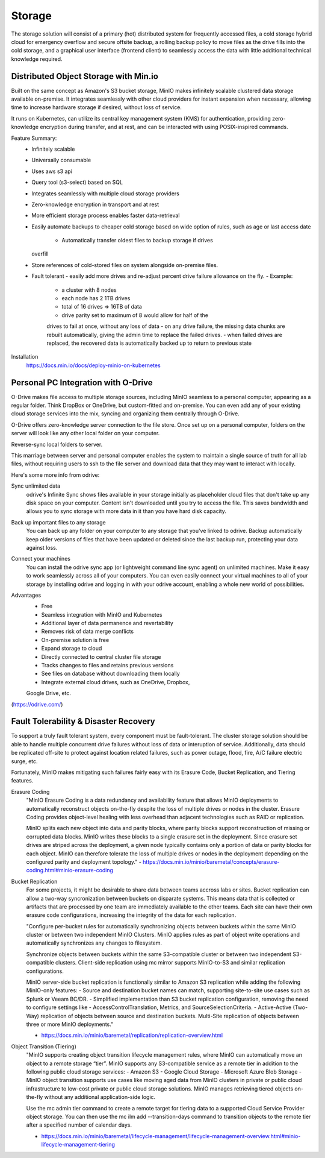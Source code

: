 ===========
Storage
===========

The storage solution will consist of a primary (hot) distributed system
for frequently accessed files, a cold storage hybrid cloud for emergency overflow 
and secure offsite backup, a rolling backup policy to move files as the drive 
fills into the cold storage, and a graphical user interface (frontend client) 
to seamlessly access the data with little additional technical knowledge required.

Distributed Object Storage with Min.io
---------------------------------------
Built on the same concept as Amazon's S3 bucket storage, MinIO 
makes infinitely scalable clustered data storage available on-premise. 
It integrates seamlessly with other cloud providers for instant 
expansion when necessary, allowing time to increase hardware 
storage if desired, without loss of service.

It runs on Kubernetes, can utilize its central key management 
system (KMS) for authentication, providing zero-knowledge 
encryption during transfer, and at rest, and can be interacted 
with using POSIX-inspired commands.

Feature Summary:
    -   Infinitely scalable 
    -   Universally consumable 
    -   Uses aws s3 api 
    -   Query tool (s3-select) based on SQL 
    -   Integrates seamlessly with multiple cloud 
        storage providers
    -   Zero-knowledge encryption in transport and at rest 
    -   More efficient storage process enables faster 
        data-retrieval
    -   Easily automate backups to cheaper cold storage based 
        on wide option of rules, such as age or last access date 
         -   Automatically transfer oldest files to backup storage if drives 
        overfill 
    -   Store references of cold-stored files on system alongside 
        on-premise files.
    -   Fault tolerant 
        -   easily add more drives 
        and re-adjust percent drive failure allowance on the fly. 
        -   Example: 
            -   a cluster with 8 nodes
            -   each node has 2 1TB drives
            -   total of 16 drives => 16TB of data
            -   drive parity set to maximum of 8 would allow for half of the 
            drives to fail at once, without any loss of data 
            -   on any drive failure, the missing data chunks are rebuilt automatically, 
            giving the admin time to replace the failed drives.
            -   when failed drives are replaced, the recovered data is automatically 
            backed up to return to previous state
   

Installation
    https://docs.min.io/docs/deploy-minio-on-kubernetes


Personal PC Integration with O-Drive
----------------------------------------------
O-Drive makes file access to multiple storage sources, including MinIO 
seamless to a personal computer, appearing as a regular folder. Think 
DropBox or OneDrive, but custom-fitted and on-premise. You can even 
add any of your existing cloud storage services into the mix, syncing and organizing them 
centrally through O-Drive. 

O-Drive offers zero-knowledge server connection to the file store. 
Once set up on a personal computer, folders on the server 
will look like any other local folder on your computer. 

Reverse-sync local folders to server.

This marriage between server and personal computer enables the system to 
maintain a single source of truth for all lab files, without 
requiring users to ssh to the file server and download data that 
they may want to interact with locally.

Here's some more info from odrive:

Sync unlimited data
    odrive's Infinite Sync shows files available in your storage 
    initially as placeholder cloud files that don't take up any 
    disk space on your computer. Content isn't downloaded until 
    you try to access the file. This saves bandwidth and allows 
    you to sync storage with more data in it than you have hard 
    disk capacity.

Back up important files to any storage
    You can back up any folder on your computer to any storage 
    that you've linked to odrive. Backup automatically keep older 
    versions of files that have been updated or deleted since the 
    last backup run, protecting your data against loss. 

Connect your machines
    You can install the odrive sync app (or lightweight command 
    line sync agent) on unlimited machines. Make it easy to work 
    seamlessly across all of your computers. You can even easily 
    connect your virtual machines to all of your storage by installing 
    odrive and logging in with your odrive account, enabling a whole 
    new world of possibilities. 

Advantages
    -   Free 
    -   Seamless integration with MinIO and Kubernetes 
    -   Additional layer of data permanence and revertability 
    -   Removes risk of data merge conflicts
    -   On-premise solution is free 
    -   Expand storage to cloud 
    -   Directly connected to central cluster file storage
    -   Tracks changes to files and retains previous versions   
    -   See files on database without downloading them locally 
    -   Integrate external cloud drives, such as OneDrive, Dropbox, 
    Google Drive, etc. 

(https://odrive.com/)

Fault Tolerability & Disaster Recovery
---------------------------------------
To support a truly fault tolerant system, every component must be 
fault-tolerant. The cluster storage solution should be able to 
handle multiple concurrent drive failures without loss of data 
or interuption of service. Additionally, data should be replicated 
off-site to protect against location related failures, such as 
power outage, flood, fire, A/C failure electric surge, etc.

Fortunately, MinIO makes mitigating such failures fairly easy with its 
Erasure Code, Bucket Replication, and Tiering features.

Erasure Coding 
    "MinIO Erasure Coding is a data redundancy and availability feature 
    that allows MinIO deployments to automatically reconstruct objects 
    on-the-fly despite the loss of multiple drives or nodes in the cluster. 
    Erasure Coding provides object-level healing with less overhead than 
    adjacent technologies such as RAID or replication.

    MinIO splits each new object into data and parity blocks, where 
    parity blocks support reconstruction of missing or corrupted data 
    blocks. MinIO writes these blocks to a single erasure set in the 
    deployment. Since erasure set drives are striped across the deployment, 
    a given node typically contains only a portion of data or parity blocks 
    for each object. MinIO can therefore tolerate the loss of multiple 
    drives or nodes in the deployment depending on the configured parity 
    and deployment topology."
    -   https://docs.min.io/minio/baremetal/concepts/erasure-coding.html#minio-erasure-coding

Bucket Replication
    For some projects, it might be desirable to share data between 
    teams accross labs or sites. Bucket replication can allow a 
    two-way syncronization between buckets on disparate systems. 
    This means data that is collected or artifacts that are processed
    by one team are immediately available to the other teams. Each 
    site can have their own erasure code configurations, increasing 
    the integrity of the data for each replication.

    "Configure per-bucket rules for automatically synchronizing 
    objects between buckets within the same MinIO cluster or 
    between two independent MinIO Clusters. MinIO applies rules 
    as part of object write operations and automatically 
    synchronizes any changes to filesystem.

    Synchronize objects between buckets 
    within the same S3-compatible cluster or between two independent 
    S3-compatible clusters. Client-side replication using mc mirror 
    supports MinIO-to-S3 and similar replication configurations.

    MinIO server-side bucket replication is functionally similar 
    to Amazon S3 replication while adding the following MinIO-only 
    features:
    -   Source and destination bucket names can match, supporting 
    site-to-site use cases such as Splunk or Veeam BC/DR.
    -   Simplified implementation than S3 bucket replication 
    configuration, removing the need to configure settings like 
    -   AccessControlTranslation, Metrics, and SourceSelectionCriteria.
    -   Active-Active (Two-Way) replication of objects between source 
    and destination buckets. Multi-Site replication of objects 
    between three or more MinIO deployments."

    -   https://docs.min.io/minio/baremetal/replication/replication-overview.html

Object Transition (Tiering)
    "MinIO supports creating object transition lifecycle management 
    rules, where MinIO can automatically move an object to a remote 
    storage “tier”. MinIO supports any S3-compatible service as a 
    remote tier in addition to the following public cloud storage 
    services:
    -   Amazon S3
    -   Google Cloud Storage
    -   Microsoft Azure Blob Storage
    -   MinIO object transition supports use cases like moving aged 
    data from MinIO clusters in private or public cloud infrastructure 
    to low-cost private or public cloud storage solutions. MinIO 
    manages retrieving tiered objects on-the-fly without any additional 
    application-side logic.

    Use the mc admin tier command to create a remote target for 
    tiering data to a supported Cloud Service Provider object storage. 
    You can then use the mc ilm add --transition-days command to 
    transition objects to the remote tier after a specified number 
    of calendar days.

    -   https://docs.min.io/minio/baremetal/lifecycle-management/lifecycle-management-overview.html#minio-lifecycle-management-tiering